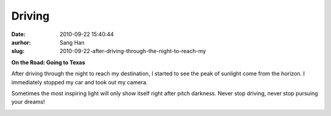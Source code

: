 Driving
#######
:date: 2010-09-22 15:40:44
:aurhor: Sang Han
:slug: 2010-09-22-after-driving-through-the-night-to-reach-my

**On the Road: Going to Texas**

After driving through the night to reach my destination, I started to
see the peak of sunlight come from the horizon. I immediately stopped my
car and took out my camera.

Sometimes the most inspiring light will only show itself right after
pitch darkness. Never stop driving, never stop pursuing your dreams!

|image0|

|image1|

|image2|

|image3|

.. |image0| image:: {filename}/img/tumblr/tumblr_l966zwThak1qbyrnao1_1280.jpg
.. |image1| image:: {filename}/img/tumblr/tumblr_l966zwThak1qbyrnao2_1280.jpg
.. |image2| image:: {filename}/img/tumblr/tumblr_l966zwThak1qbyrnao3_1280.jpg
.. |image3| image:: {filename}/img/tumblr/tumblr_l966zwThak1qbyrnao4_1280.jpg
